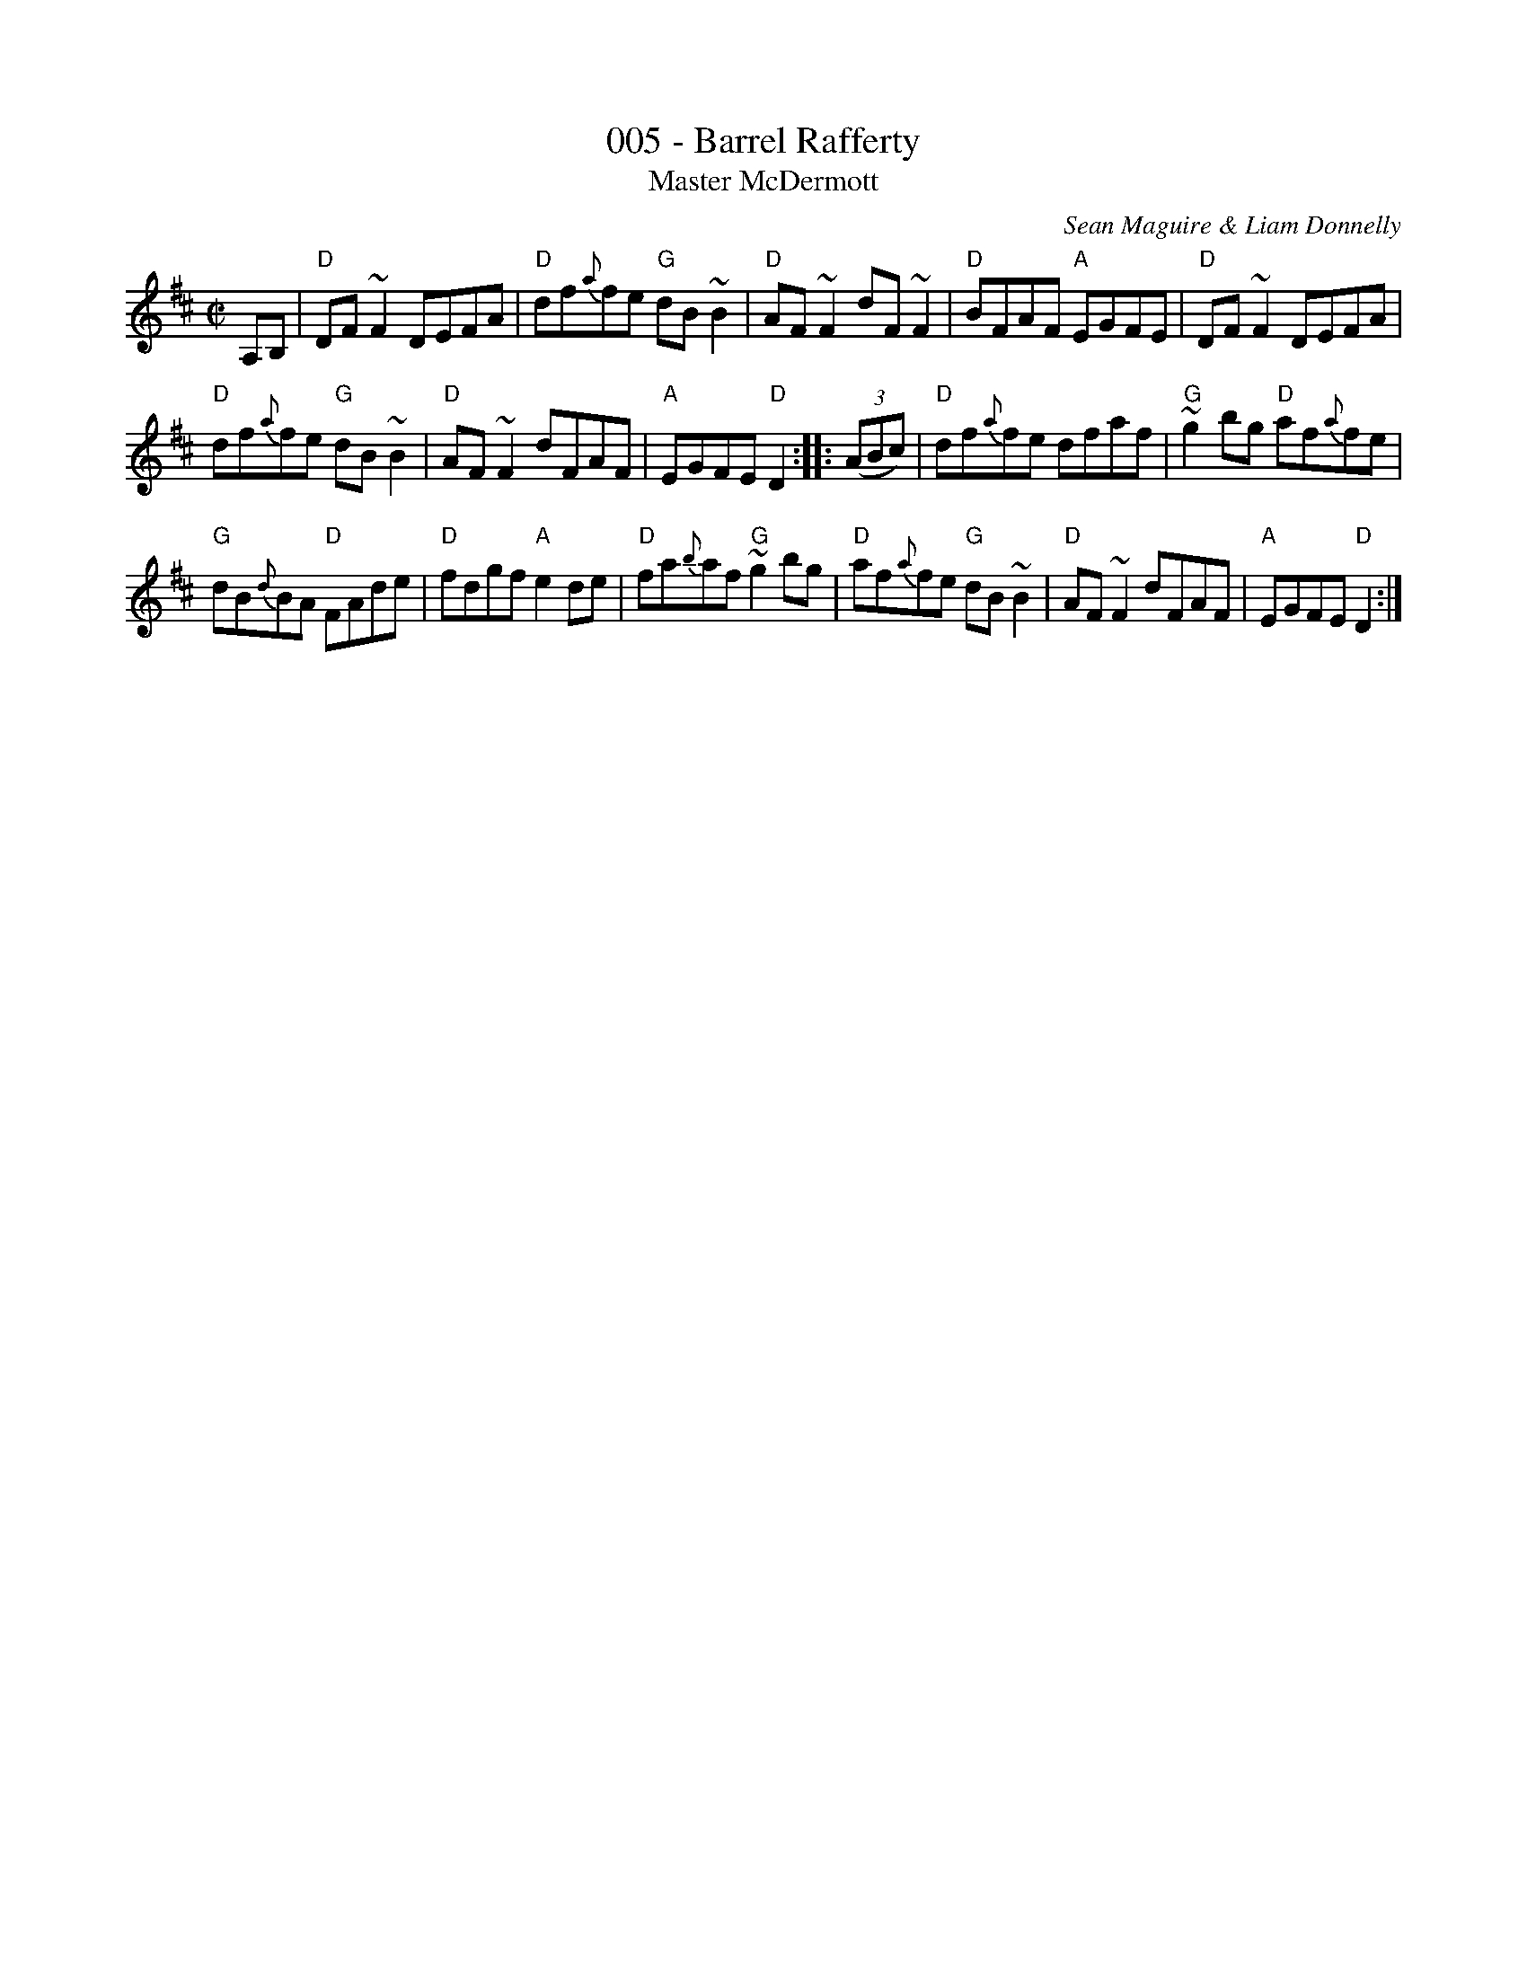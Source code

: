 X:5
T:005 - Barrel Rafferty
T:Master McDermott
R:Reel
C:Sean Maguire & Liam Donnelly
D:Kevin Griffin: Down in Doolin
D:Bobby Casey and John Bowe "Bringing It All Back Home"
S:Bobby Casey and John Bowe "Bringing It All Back Home"
S:IrTrad; Philippe Varlet 6/97
Z:Transcription:Philippe Varlet?, chords:Mike Long
M:C|
L:1/8
K:D
A,B,|\
"D"DF~F2 DEFA|"D"df{a}fe "G"dB~B2|"D"AF~F2 dF~F2|"D"BFAF "A"EGFE|\
"D"DF~F2 DEFA|
"D"df{a}fe "G"dB~B2|"D"AF~F2 dFAF|"A"EGFE "D"D2:|\
|:(3(ABc)|\
"D"df{a}fe dfaf|"G"~g2bg "D"af{a}fe|
"G"dB{d}BA "D"FAde|"D"fdgf "A"e2de|\
"D"fa{b}af "G"~g2bg|"D"af{a}fe "G"dB~B2|"D"AF~F2 dFAF|"A"EGFE "D"D2:|

